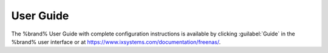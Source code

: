 .. index:: User Guide Location

.. _User Guide:

User Guide
----------

The %brand% User Guide with complete configuration instructions is
available by clicking :guilabel:`Guide` in the %brand% user interface
or at
`<https://www.ixsystems.com/documentation/freenas/>`__.
